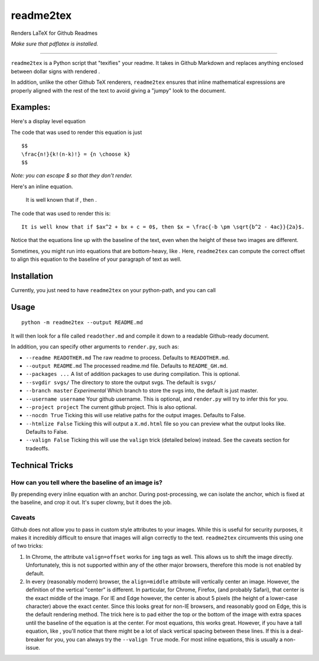 readme2tex
==========

Renders LaTeX for Github Readmes

.. raw:: html

   <p align="center">

.. raw:: html

   </p>

\ *Make sure that pdflatex is installed.*\ 

--------------

``readme2tex`` is a Python script that "texifies" your readme. It takes
in Github Markdown and replaces anything enclosed between dollar signs
with rendered .

In addition, unlike the other Github TeX renderers, ``readme2tex``
ensures that inline mathematical expressions are properly aligned with
the rest of the text to avoid giving a "jumpy" look to the document.

Examples:
~~~~~~~~~

Here's a display level equation

.. raw:: html

   <p align="center">

.. raw:: html

   </p>

The code that was used to render this equation is just

::

    $$
    \frac{n!}{k!(n-k)!} = {n \choose k}
    $$

\ *Note: you can escape $ so that they don't render.*\ 

Here's an inline equation.

    It is well known that if , then .

The code that was used to render this is:

::

    It is well know that if $ax^2 + bx + c = 0$, then $x = \frac{-b \pm \sqrt{b^2 - 4ac}}{2a}$.

Notice that the equations line up with the baseline of the text, even
when the height of these two images are different.

Sometimes, you might run into equations that are bottom-heavy, like .
Here, ``readme2tex`` can compute the correct offset to align this
equation to the baseline of your paragraph of text as well.

Installation
~~~~~~~~~~~~

Currently, you just need to have ``readme2tex`` on your python-path, and
you can call

Usage
~~~~~

::

    python -m readme2tex --output README.md

It will then look for a file called ``readother.md`` and compile it down
to a readable Github-ready document.

In addition, you can specify other arguments to ``render.py``, such as:

-  ``--readme READOTHER.md`` The raw readme to process. Defaults to
   ``READOTHER.md``.
-  ``--output README.md`` The processed readme.md file. Defaults to
   ``README_GH.md``.
-  ``--packages ...`` A list of addition packages to use during
   compilation. This is optional.
-  ``--svgdir svgs/`` The directory to store the output svgs. The
   default is ``svgs/``
-  ``--branch master`` *Experimental* Which branch to store the svgs
   into, the default is just master.
-  ``--username username`` Your github username. This is optional, and
   ``render.py`` will try to infer this for you.
-  ``--project project`` The current github project. This is also
   optional.
-  ``--nocdn True`` Ticking this will use relative paths for the output
   images. Defaults to False.
-  ``--htmlize False`` Ticking this will output a ``X.md.html`` file so
   you can preview what the output looks like. Defaults to False.
-  ``--valign False`` Ticking this will use the ``valign`` trick
   (detailed below) instead. See the caveats section for tradeoffs.

Technical Tricks
~~~~~~~~~~~~~~~~

How can you tell where the baseline of an image is?
^^^^^^^^^^^^^^^^^^^^^^^^^^^^^^^^^^^^^^^^^^^^^^^^^^^

By prepending every inline equation with an anchor. During
post-processing, we can isolate the anchor, which is fixed at the
baseline, and crop it out. It's super clowny, but it does the job.

Caveats
^^^^^^^

Github does not allow you to pass in custom style attributes to your
images. While this is useful for security purposes, it makes it
incredibly difficult to ensure that images will align correctly to the
text. ``readme2tex`` circumvents this using one of two tricks:

1. In Chrome, the attribute ``valign=offset`` works for ``img`` tags as
   well. This allows us to shift the image directly. Unfortunately, this
   is not supported within any of the other major browsers, therefore
   this mode is not enabled by default.
2. In every (reasonably modern) browser, the ``align=middle`` attribute
   will vertically center an image. However, the definition of the
   vertical "center" is different. In particular, for Chrome, Firefox,
   (and probably Safari), that center is the exact middle of the image.
   For IE and Edge however, the center is about 5 pixels (the height of
   a lower-case character) above the exact center. Since this looks
   great for non-IE browsers, and reasonably good on Edge, this is the
   default rendering method. The trick here is to pad either the top or
   the bottom of the image with extra spaces until the baseline of the
   equation is at the center. For most equations, this works great.
   However, if you have a tall equation, like , you'll notice that there
   might be a lot of slack vertical spacing between these lines. If this
   is a deal-breaker for you, you can always try the ``--valign True``
   mode. For most inline equations, this is usually a non-issue.
